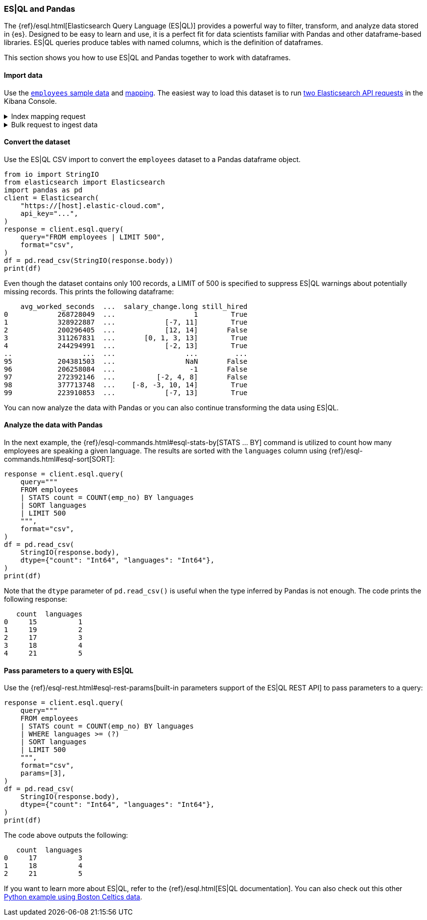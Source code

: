 [[esql-pandas]]
=== ES|QL and Pandas

The {ref}/esql.html[Elasticsearch Query Language (ES|QL)] provides a powerful
way to filter, transform, and analyze data stored in {es}. Designed to be easy
to learn and use, it is a perfect fit for data scientists familiar with Pandas
and other dataframe-based libraries. ES|QL queries produce tables with named
columns, which is the definition of dataframes.

This section shows you how to use ES|QL and Pandas together to work with
dataframes.

[discrete]
[[import-data]]
==== Import data

Use the 
https://github.com/elastic/elasticsearch/blob/main/x-pack/plugin/esql/qa/testFixtures/src/main/resources/employees.csv[`employees` sample data] and 
https://github.com/elastic/elasticsearch/blob/main/x-pack/plugin/esql/qa/testFixtures/src/main/resources/mapping-default.json[mapping].
The easiest way to load this dataset is to run https://gist.github.com/pquentin/7cf29a5932cf52b293699dd994b1a276[two Elasticsearch API requests] in the Kibana Console.

.Index mapping request
[%collapsible]
====
[source,console]
--------------------------------------------------
PUT employees
{
  "mappings": {
    "properties": {
      "avg_worked_seconds": {
        "type": "long"
      },
      "birth_date": {
        "type": "date"
      },
      "emp_no": {
        "type": "integer"
      },
      "first_name": {
        "type": "keyword"
      },
      "gender": {
        "type": "keyword"
      },
      "height": {
        "type": "double",
        "fields": {
          "float": {
            "type": "float"
          },
          "half_float": {
            "type": "half_float"
          },
          "scaled_float": {
            "type": "scaled_float",
            "scaling_factor": 100
          }
        }
      },
      "hire_date": {
        "type": "date"
      },
      "is_rehired": {
        "type": "boolean"
      },
      "job_positions": {
        "type": "keyword"
      },
      "languages": {
        "type": "integer",
        "fields": {
          "byte": {
            "type": "byte"
          },
          "long": {
            "type": "long"
          },
          "short": {
            "type": "short"
          }
        }
      },
      "last_name": {
        "type": "keyword"
      },
      "salary": {
        "type": "integer"
      },
      "salary_change": {
        "type": "double",
        "fields": {
          "int": {
            "type": "integer"
          },
          "keyword": {
            "type": "keyword"
          },
          "long": {
            "type": "long"
          }
        }
      },
      "still_hired": {
        "type": "boolean"
      }
    }
  }
}
--------------------------------------------------
// TEST[skip:TBD]
====

.Bulk request to ingest data
[%collapsible]
====
[source,console]
--------------------------------------------------
PUT employees/_bulk
{ "index": {}}
{"birth_date":"1953-09-02T00:00:00Z","emp_no":"10001","first_name":"Georgi","gender":"M","hire_date":"1986-06-26T00:00:00Z","languages":"2","last_name":"Facello","salary":"57305","height":"2.03","still_hired":"true","avg_worked_seconds":"268728049","job_positions":["Senior Python Developer","Accountant"],"is_rehired":["false","true"],"salary_change":"1.19"}
{ "index": {}}
{"birth_date":"1964-06-02T00:00:00Z","emp_no":"10002","first_name":"Bezalel","gender":"F","hire_date":"1985-11-21T00:00:00Z","languages":"5","last_name":"Simmel","salary":"56371","height":"2.08","still_hired":"true","avg_worked_seconds":"328922887","job_positions":"Senior Team Lead","is_rehired":["false","false"],"salary_change":["-7.23","11.17"]}
{ "index": {}}
{"birth_date":"1959-12-03T00:00:00Z","emp_no":"10003","first_name":"Parto","gender":"M","hire_date":"1986-08-28T00:00:00Z","languages":"4","last_name":"Bamford","salary":"61805","height":"1.83","still_hired":"false","avg_worked_seconds":"200296405","salary_change":["14.68","12.82"]}
{ "index": {}}
{"birth_date":"1954-05-01T00:00:00Z","emp_no":"10004","first_name":"Chirstian","gender":"M","hire_date":"1986-12-01T00:00:00Z","languages":"5","last_name":"Koblick","salary":"36174","height":"1.78","still_hired":"true","avg_worked_seconds":"311267831","job_positions":["Reporting Analyst","Tech Lead","Head Human Resources","Support Engineer"],"is_rehired":"true","salary_change":["3.65","-0.35","1.13","13.48"]}
{ "index": {}}
{"birth_date":"1955-01-21T00:00:00Z","emp_no":"10005","first_name":"Kyoichi","gender":"M","hire_date":"1989-09-12T00:00:00Z","languages":"1","last_name":"Maliniak","salary":"63528","height":"2.05","still_hired":"true","avg_worked_seconds":"244294991","is_rehired":["false","false","false","true"],"salary_change":["-2.14","13.07"]}
{ "index": {}}
{"birth_date":"1953-04-20T00:00:00Z","emp_no":"10006","first_name":"Anneke","gender":"F","hire_date":"1989-06-02T00:00:00Z","languages":"3","last_name":"Preusig","salary":"60335","height":"1.56","still_hired":"false","avg_worked_seconds":"372957040","job_positions":["Tech Lead","Principal Support Engineer","Senior Team Lead"],"salary_change":"-3.90"}
{ "index": {}}
{"birth_date":"1957-05-23T00:00:00Z","emp_no":"10007","first_name":"Tzvetan","gender":"F","hire_date":"1989-02-10T00:00:00Z","languages":"4","last_name":"Zielinski","salary":"74572","height":"1.70","still_hired":"true","avg_worked_seconds":"393084805","is_rehired":["true","false","true","false"],"salary_change":["-7.06","1.99","0.57"]}
{ "index": {}}
{"birth_date":"1958-02-19T00:00:00Z","emp_no":"10008","first_name":"Saniya","gender":"M","hire_date":"1994-09-15T00:00:00Z","languages":"2","last_name":"Kalloufi","salary":"43906","height":"2.10","still_hired":"true","avg_worked_seconds":"283074758","job_positions":["Senior Python Developer","Junior Developer","Purchase Manager","Internship"],"is_rehired":["true","false"],"salary_change":["12.68","3.54","0.75","-2.92"]}
{ "index": {}}
{"birth_date":"1952-04-19T00:00:00Z","emp_no":"10009","first_name":"Sumant","gender":"F","hire_date":"1985-02-18T00:00:00Z","languages":"1","last_name":"Peac","salary":"66174","height":"1.85","still_hired":"false","avg_worked_seconds":"236805489","job_positions":["Senior Python Developer","Internship"]}
{ "index": {}}
{"birth_date":"1963-06-01T00:00:00Z","emp_no":"10010","first_name":"Duangkaew","hire_date":"1989-08-24T00:00:00Z","languages":"4","last_name":"Piveteau","salary":"45797","height":"1.70","still_hired":"false","avg_worked_seconds":"315236372","job_positions":["Architect","Reporting Analyst","Tech Lead","Purchase Manager"],"is_rehired":["true","true","false","false"],"salary_change":["5.05","-6.77","4.69","12.15"]}
{ "index": {}}
{"birth_date":"1953-11-07T00:00:00Z","emp_no":"10011","first_name":"Mary","hire_date":"1990-01-22T00:00:00Z","languages":"5","last_name":"Sluis","salary":"31120","height":"1.50","still_hired":"true","avg_worked_seconds":"239615525","job_positions":["Architect","Reporting Analyst","Tech Lead","Senior Team Lead"],"is_rehired":["true","true"],"salary_change":["10.35","-7.82","8.73","3.48"]}
{ "index": {}}
{"birth_date":"1960-10-04T00:00:00Z","emp_no":"10012","first_name":"Patricio","hire_date":"1992-12-18T00:00:00Z","languages":"5","last_name":"Bridgland","salary":"48942","height":"1.97","still_hired":"false","avg_worked_seconds":"365510850","job_positions":["Head Human Resources","Accountant"],"is_rehired":["false","true","true","false"],"salary_change":"0.04"}
{ "index": {}}
{"birth_date":"1963-06-07T00:00:00Z","emp_no":"10013","first_name":"Eberhardt","hire_date":"1985-10-20T00:00:00Z","languages":"1","last_name":"Terkki","salary":"48735","height":"1.94","still_hired":"true","avg_worked_seconds":"253864340","job_positions":"Reporting Analyst","is_rehired":["true","true"]}
{ "index": {}}
{"birth_date":"1956-02-12T00:00:00Z","emp_no":"10014","first_name":"Berni","hire_date":"1987-03-11T00:00:00Z","languages":"5","last_name":"Genin","salary":"37137","height":"1.99","still_hired":"false","avg_worked_seconds":"225049139","job_positions":["Reporting Analyst","Data Scientist","Head Human Resources"],"salary_change":["-1.89","9.07"]}
{ "index": {}}
{"birth_date":"1959-08-19T00:00:00Z","emp_no":"10015","first_name":"Guoxiang","hire_date":"1987-07-02T00:00:00Z","languages":"5","last_name":"Nooteboom","salary":"25324","height":"1.66","still_hired":"true","avg_worked_seconds":"390266432","job_positions":["Principal Support Engineer","Junior Developer","Head Human Resources","Support Engineer"],"is_rehired":["true","false","false","false"],"salary_change":["14.25","12.40"]}
{ "index": {}}
{"birth_date":"1961-05-02T00:00:00Z","emp_no":"10016","first_name":"Kazuhito","hire_date":"1995-01-27T00:00:00Z","languages":"2","last_name":"Cappelletti","salary":"61358","height":"1.54","still_hired":"false","avg_worked_seconds":"253029411","job_positions":["Reporting Analyst","Python Developer","Accountant","Purchase Manager"],"is_rehired":["false","false"],"salary_change":["-5.18","7.69"]}
{ "index": {}}
{"birth_date":"1958-07-06T00:00:00Z","emp_no":"10017","first_name":"Cristinel","hire_date":"1993-08-03T00:00:00Z","languages":"2","last_name":"Bouloucos","salary":"58715","height":"1.74","still_hired":"false","avg_worked_seconds":"236703986","job_positions":["Data Scientist","Head Human Resources","Purchase Manager"],"is_rehired":["true","false","true","true"],"salary_change":"-6.33"}
{ "index": {}}
{"birth_date":"1954-06-19T00:00:00Z","emp_no":"10018","first_name":"Kazuhide","hire_date":"1987-04-03T00:00:00Z","languages":"2","last_name":"Peha","salary":"56760","height":"1.97","still_hired":"false","avg_worked_seconds":"309604079","job_positions":"Junior Developer","is_rehired":["false","false","true","true"],"salary_change":["-1.64","11.51","-5.32"]}
{ "index": {}}
{"birth_date":"1953-01-23T00:00:00Z","emp_no":"10019","first_name":"Lillian","hire_date":"1999-04-30T00:00:00Z","languages":"1","last_name":"Haddadi","salary":"73717","height":"2.06","still_hired":"false","avg_worked_seconds":"342855721","job_positions":"Purchase Manager","is_rehired":["false","false"],"salary_change":["-6.84","8.42","-7.26"]}
{ "index": {}}
{"birth_date":"1952-12-24T00:00:00Z","emp_no":"10020","first_name":"Mayuko","gender":"M","hire_date":"1991-01-26T00:00:00Z","last_name":"Warwick","salary":"40031","height":"1.41","still_hired":"false","avg_worked_seconds":"373309605","job_positions":"Tech Lead","is_rehired":["true","true","false"],"salary_change":"-5.81"}
{ "index": {}}
{"birth_date":"1960-02-20T00:00:00Z","emp_no":"10021","first_name":"Ramzi","gender":"M","hire_date":"1988-02-10T00:00:00Z","last_name":"Erde","salary":"60408","height":"1.47","still_hired":"false","avg_worked_seconds":"287654610","job_positions":"Support Engineer","is_rehired":"true"}
{ "index": {}}
{"birth_date":"1952-07-08T00:00:00Z","emp_no":"10022","first_name":"Shahaf","gender":"M","hire_date":"1995-08-22T00:00:00Z","last_name":"Famili","salary":"48233","height":"1.82","still_hired":"false","avg_worked_seconds":"233521306","job_positions":["Reporting Analyst","Data Scientist","Python Developer","Internship"],"is_rehired":["true","false"],"salary_change":["12.09","2.85"]}
{ "index": {}}
{"birth_date":"1953-09-29T00:00:00Z","emp_no":"10023","first_name":"Bojan","gender":"F","hire_date":"1989-12-17T00:00:00Z","last_name":"Montemayor","salary":"47896","height":"1.75","still_hired":"true","avg_worked_seconds":"330870342","job_positions":["Accountant","Support Engineer","Purchase Manager"],"is_rehired":["true","true","false"],"salary_change":["14.63","0.80"]}
{ "index": {}}
{"birth_date":"1958-09-05T00:00:00Z","emp_no":"10024","first_name":"Suzette","gender":"F","hire_date":"1997-05-19T00:00:00Z","last_name":"Pettey","salary":"64675","height":"2.08","still_hired":"true","avg_worked_seconds":"367717671","job_positions":"Junior Developer","is_rehired":["true","true","true","true"]}
{ "index": {}}
{"birth_date":"1958-10-31T00:00:00Z","emp_no":"10025","first_name":"Prasadram","gender":"M","hire_date":"1987-08-17T00:00:00Z","last_name":"Heyers","salary":"47411","height":"1.87","still_hired":"false","avg_worked_seconds":"371270797","job_positions":"Accountant","is_rehired":["true","false"],"salary_change":["-4.33","-2.90","12.06","-3.46"]}
{ "index": {}}
{"birth_date":"1953-04-03T00:00:00Z","emp_no":"10026","first_name":"Yongqiao","gender":"M","hire_date":"1995-03-20T00:00:00Z","last_name":"Berztiss","salary":"28336","height":"2.10","still_hired":"true","avg_worked_seconds":"359208133","job_positions":"Reporting Analyst","is_rehired":["false","true"],"salary_change":["-7.37","10.62","11.20"]}
{ "index": {}}
{"birth_date":"1962-07-10T00:00:00Z","emp_no":"10027","first_name":"Divier","gender":"F","hire_date":"1989-07-07T00:00:00Z","last_name":"Reistad","salary":"73851","height":"1.53","still_hired":"false","avg_worked_seconds":"374037782","job_positions":"Senior Python Developer","is_rehired":"false"}
{ "index": {}}
{"birth_date":"1963-11-26T00:00:00Z","emp_no":"10028","first_name":"Domenick","gender":"M","hire_date":"1991-10-22T00:00:00Z","last_name":"Tempesti","salary":"39356","height":"2.07","still_hired":"true","avg_worked_seconds":"226435054","job_positions":["Tech Lead","Python Developer","Accountant","Internship"],"is_rehired":["true","false","false","true"]}
{ "index": {}}
{"birth_date":"1956-12-13T00:00:00Z","emp_no":"10029","first_name":"Otmar","gender":"M","hire_date":"1985-11-20T00:00:00Z","last_name":"Herbst","salary":"74999","height":"1.99","still_hired":"false","avg_worked_seconds":"257694181","job_positions":["Senior Python Developer","Data Scientist","Principal Support Engineer"],"is_rehired":"true","salary_change":["-0.32","-1.90","-8.19"]}
{ "index": {}}
{"birth_date":"1958-07-14T00:00:00Z","emp_no":"10030","gender":"M","hire_date":"1994-02-17T00:00:00Z","languages":"3","last_name":"Demeyer","salary":"67492","height":"1.92","still_hired":"false","avg_worked_seconds":"394597613","job_positions":["Tech Lead","Data Scientist","Senior Team Lead"],"is_rehired":["true","false","false"],"salary_change":"-0.40"}
{ "index": {}}
{"birth_date":"1959-01-27T00:00:00Z","emp_no":"10031","gender":"M","hire_date":"1991-09-01T00:00:00Z","languages":"4","last_name":"Joslin","salary":"37716","height":"1.68","still_hired":"false","avg_worked_seconds":"348545109","job_positions":["Architect","Senior Python Developer","Purchase Manager","Senior Team Lead"],"is_rehired":"false"}
{ "index": {}}
{"birth_date":"1960-08-09T00:00:00Z","emp_no":"10032","gender":"F","hire_date":"1990-06-20T00:00:00Z","languages":"3","last_name":"Reistad","salary":"62233","height":"2.10","still_hired":"false","avg_worked_seconds":"277622619","job_positions":["Architect","Senior Python Developer","Junior Developer","Purchase Manager"],"is_rehired":["false","false"],"salary_change":["9.32","-4.92"]}
{ "index": {}}
{"birth_date":"1956-11-14T00:00:00Z","emp_no":"10033","gender":"M","hire_date":"1987-03-18T00:00:00Z","languages":"1","last_name":"Merlo","salary":"70011","height":"1.63","still_hired":"false","avg_worked_seconds":"208374744","is_rehired":"true"}
{ "index": {}}
{"birth_date":"1962-12-29T00:00:00Z","emp_no":"10034","gender":"M","hire_date":"1988-09-21T00:00:00Z","languages":"1","last_name":"Swan","salary":"39878","height":"1.46","still_hired":"false","avg_worked_seconds":"214393176","job_positions":["Business Analyst","Data Scientist","Python Developer","Accountant"],"is_rehired":"false","salary_change":"-8.46"}
{ "index": {}}
{"birth_date":"1953-02-08T00:00:00Z","emp_no":"10035","gender":"M","hire_date":"1988-09-05T00:00:00Z","languages":"5","last_name":"Chappelet","salary":"25945","height":"1.81","still_hired":"false","avg_worked_seconds":"203838153","job_positions":["Senior Python Developer","Data Scientist"],"is_rehired":"false","salary_change":["-2.54","-6.58"]}
{ "index": {}}
{"birth_date":"1959-08-10T00:00:00Z","emp_no":"10036","gender":"M","hire_date":"1992-01-03T00:00:00Z","languages":"4","last_name":"Portugali","salary":"60781","height":"1.61","still_hired":"false","avg_worked_seconds":"305493131","job_positions":"Senior Python Developer","is_rehired":["true","false","false"]}
{ "index": {}}
{"birth_date":"1963-07-22T00:00:00Z","emp_no":"10037","gender":"M","hire_date":"1990-12-05T00:00:00Z","languages":"2","last_name":"Makrucki","salary":"37691","height":"2.00","still_hired":"true","avg_worked_seconds":"359217000","job_positions":["Senior Python Developer","Tech Lead","Accountant"],"is_rehired":"false","salary_change":"-7.08"}
{ "index": {}}
{"birth_date":"1960-07-20T00:00:00Z","emp_no":"10038","gender":"M","hire_date":"1989-09-20T00:00:00Z","languages":"4","last_name":"Lortz","salary":"35222","height":"1.53","still_hired":"true","avg_worked_seconds":"314036411","job_positions":["Senior Python Developer","Python Developer","Support Engineer"]}
{ "index": {}}
{"birth_date":"1959-10-01T00:00:00Z","emp_no":"10039","gender":"M","hire_date":"1988-01-19T00:00:00Z","languages":"2","last_name":"Brender","salary":"36051","height":"1.55","still_hired":"false","avg_worked_seconds":"243221262","job_positions":["Business Analyst","Python Developer","Principal Support Engineer"],"is_rehired":["true","true"],"salary_change":"-6.90"}
{ "index": {}}
{"emp_no":"10040","first_name":"Weiyi","gender":"F","hire_date":"1993-02-14T00:00:00Z","languages":"4","last_name":"Meriste","salary":"37112","height":"1.90","still_hired":"false","avg_worked_seconds":"244478622","job_positions":"Principal Support Engineer","is_rehired":["true","false","true","true"],"salary_change":["6.97","14.74","-8.94","1.92"]}
{ "index": {}}
{"emp_no":"10041","first_name":"Uri","gender":"F","hire_date":"1989-11-12T00:00:00Z","languages":"1","last_name":"Lenart","salary":"56415","height":"1.75","still_hired":"false","avg_worked_seconds":"287789442","job_positions":["Data Scientist","Head Human Resources","Internship","Senior Team Lead"],"salary_change":["9.21","0.05","7.29","-2.94"]}
{ "index": {}}
{"emp_no":"10042","first_name":"Magy","gender":"F","hire_date":"1993-03-21T00:00:00Z","languages":"3","last_name":"Stamatiou","salary":"30404","height":"1.44","still_hired":"true","avg_worked_seconds":"246355863","job_positions":["Architect","Business Analyst","Junior Developer","Internship"],"salary_change":["-9.28","9.42"]}
{ "index": {}}
{"emp_no":"10043","first_name":"Yishay","gender":"M","hire_date":"1990-10-20T00:00:00Z","languages":"1","last_name":"Tzvieli","salary":"34341","height":"1.52","still_hired":"true","avg_worked_seconds":"287222180","job_positions":["Data Scientist","Python Developer","Support Engineer"],"is_rehired":["false","true","true"],"salary_change":["-5.17","4.62","7.42"]}
{ "index": {}}
{"emp_no":"10044","first_name":"Mingsen","gender":"F","hire_date":"1994-05-21T00:00:00Z","languages":"1","last_name":"Casley","salary":"39728","height":"2.06","still_hired":"false","avg_worked_seconds":"387408356","job_positions":["Tech Lead","Principal Support Engineer","Accountant","Support Engineer"],"is_rehired":["true","true"],"salary_change":"8.09"}
{ "index": {}}
{"emp_no":"10045","first_name":"Moss","gender":"M","hire_date":"1989-09-02T00:00:00Z","languages":"3","last_name":"Shanbhogue","salary":"74970","height":"1.70","still_hired":"false","avg_worked_seconds":"371418933","job_positions":["Principal Support Engineer","Junior Developer","Accountant","Purchase Manager"],"is_rehired":["true","false"]}
{ "index": {}}
{"emp_no":"10046","first_name":"Lucien","gender":"M","hire_date":"1992-06-20T00:00:00Z","languages":"4","last_name":"Rosenbaum","salary":"50064","height":"1.52","still_hired":"true","avg_worked_seconds":"302353405","job_positions":["Principal Support Engineer","Junior Developer","Head Human Resources","Internship"],"is_rehired":["true","true","false","true"],"salary_change":"2.39"}
{ "index": {}}
{"emp_no":"10047","first_name":"Zvonko","gender":"M","hire_date":"1989-03-31T00:00:00Z","languages":"4","last_name":"Nyanchama","salary":"42716","height":"1.52","still_hired":"true","avg_worked_seconds":"306369346","job_positions":["Architect","Data Scientist","Principal Support Engineer","Senior Team Lead"],"is_rehired":"true","salary_change":["-6.36","12.12"]}
{ "index": {}}
{"emp_no":"10048","first_name":"Florian","gender":"M","hire_date":"1985-02-24T00:00:00Z","languages":"3","last_name":"Syrotiuk","salary":"26436","height":"2.00","still_hired":"false","avg_worked_seconds":"248451647","job_positions":"Internship","is_rehired":["true","true"]}
{ "index": {}}
{"emp_no":"10049","first_name":"Basil","gender":"F","hire_date":"1992-05-04T00:00:00Z","languages":"5","last_name":"Tramer","salary":"37853","height":"1.52","still_hired":"true","avg_worked_seconds":"320725709","job_positions":["Senior Python Developer","Business Analyst"],"salary_change":"-1.05"}
{ "index": {}}
{"birth_date":"1958-05-21T00:00:00Z","emp_no":"10050","first_name":"Yinghua","gender":"M","hire_date":"1990-12-25T00:00:00Z","languages":"2","last_name":"Dredge","salary":"43026","height":"1.96","still_hired":"true","avg_worked_seconds":"242731798","job_positions":["Reporting Analyst","Junior Developer","Accountant","Support Engineer"],"is_rehired":"true","salary_change":["8.70","10.94"]}
{ "index": {}}
{"birth_date":"1953-07-28T00:00:00Z","emp_no":"10051","first_name":"Hidefumi","gender":"M","hire_date":"1992-10-15T00:00:00Z","languages":"3","last_name":"Caine","salary":"58121","height":"1.89","still_hired":"true","avg_worked_seconds":"374753122","job_positions":["Business Analyst","Accountant","Purchase Manager"]}
{ "index": {}}
{"birth_date":"1961-02-26T00:00:00Z","emp_no":"10052","first_name":"Heping","gender":"M","hire_date":"1988-05-21T00:00:00Z","languages":"1","last_name":"Nitsch","salary":"55360","height":"1.79","still_hired":"true","avg_worked_seconds":"299654717","is_rehired":["true","true","false"],"salary_change":["-0.55","-1.89","-4.22","-6.03"]}
{ "index": {}}
{"birth_date":"1954-09-13T00:00:00Z","emp_no":"10053","first_name":"Sanjiv","gender":"F","hire_date":"1986-02-04T00:00:00Z","languages":"3","last_name":"Zschoche","salary":"54462","height":"1.58","still_hired":"false","avg_worked_seconds":"368103911","job_positions":"Support Engineer","is_rehired":["true","false","true","false"],"salary_change":["-7.67","-3.25"]}
{ "index": {}}
{"birth_date":"1957-04-04T00:00:00Z","emp_no":"10054","first_name":"Mayumi","gender":"M","hire_date":"1995-03-13T00:00:00Z","languages":"4","last_name":"Schueller","salary":"65367","height":"1.82","still_hired":"false","avg_worked_seconds":"297441693","job_positions":"Principal Support Engineer","is_rehired":["false","false"]}
{ "index": {}}
{"birth_date":"1956-06-06T00:00:00Z","emp_no":"10055","first_name":"Georgy","gender":"M","hire_date":"1992-04-27T00:00:00Z","languages":"5","last_name":"Dredge","salary":"49281","height":"2.04","still_hired":"false","avg_worked_seconds":"283157844","job_positions":["Senior Python Developer","Head Human Resources","Internship","Support Engineer"],"is_rehired":["false","false","true"],"salary_change":["7.34","12.99","3.17"]}
{ "index": {}}
{"birth_date":"1961-09-01T00:00:00Z","emp_no":"10056","first_name":"Brendon","gender":"F","hire_date":"1990-02-01T00:00:00Z","languages":"2","last_name":"Bernini","salary":"33370","height":"1.57","still_hired":"true","avg_worked_seconds":"349086555","job_positions":"Senior Team Lead","is_rehired":["true","false","false"],"salary_change":["10.99","-5.17"]}
{ "index": {}}
{"birth_date":"1954-05-30T00:00:00Z","emp_no":"10057","first_name":"Ebbe","gender":"F","hire_date":"1992-01-15T00:00:00Z","languages":"4","last_name":"Callaway","salary":"27215","height":"1.59","still_hired":"true","avg_worked_seconds":"324356269","job_positions":["Python Developer","Head Human Resources"],"salary_change":["-6.73","-2.43","-5.27","1.03"]}
{ "index": {}}
{"birth_date":"1954-10-01T00:00:00Z","emp_no":"10058","first_name":"Berhard","gender":"M","hire_date":"1987-04-13T00:00:00Z","languages":"3","last_name":"McFarlin","salary":"38376","height":"1.83","still_hired":"false","avg_worked_seconds":"268378108","job_positions":"Principal Support Engineer","salary_change":"-4.89"}
{ "index": {}}
{"birth_date":"1953-09-19T00:00:00Z","emp_no":"10059","first_name":"Alejandro","gender":"F","hire_date":"1991-06-26T00:00:00Z","languages":"2","last_name":"McAlpine","salary":"44307","height":"1.48","still_hired":"false","avg_worked_seconds":"237368465","job_positions":["Architect","Principal Support Engineer","Purchase Manager","Senior Team Lead"],"is_rehired":"false","salary_change":["5.53","13.38","-4.69","6.27"]}
{ "index": {}}
{"birth_date":"1961-10-15T00:00:00Z","emp_no":"10060","first_name":"Breannda","gender":"M","hire_date":"1987-11-02T00:00:00Z","languages":"2","last_name":"Billingsley","salary":"29175","height":"1.42","still_hired":"true","avg_worked_seconds":"341158890","job_positions":["Business Analyst","Data Scientist","Senior Team Lead"],"is_rehired":["false","false","true","false"],"salary_change":["-1.76","-0.85"]}
{ "index": {}}
{"birth_date":"1962-10-19T00:00:00Z","emp_no":"10061","first_name":"Tse","gender":"M","hire_date":"1985-09-17T00:00:00Z","languages":"1","last_name":"Herber","salary":"49095","height":"1.45","still_hired":"false","avg_worked_seconds":"327550310","job_positions":["Purchase Manager","Senior Team Lead"],"is_rehired":["false","true"],"salary_change":["14.39","-2.58","-0.95"]}
{ "index": {}}
{"birth_date":"1961-11-02T00:00:00Z","emp_no":"10062","first_name":"Anoosh","gender":"M","hire_date":"1991-08-30T00:00:00Z","languages":"3","last_name":"Peyn","salary":"65030","height":"1.70","still_hired":"false","avg_worked_seconds":"203989706","job_positions":["Python Developer","Senior Team Lead"],"is_rehired":["false","true","true"],"salary_change":"-1.17"}
{ "index": {}}
{"birth_date":"1952-08-06T00:00:00Z","emp_no":"10063","first_name":"Gino","gender":"F","hire_date":"1989-04-08T00:00:00Z","languages":"3","last_name":"Leonhardt","salary":"52121","height":"1.78","still_hired":"true","avg_worked_seconds":"214068302","is_rehired":"true"}
{ "index": {}}
{"birth_date":"1959-04-07T00:00:00Z","emp_no":"10064","first_name":"Udi","gender":"M","hire_date":"1985-11-20T00:00:00Z","languages":"5","last_name":"Jansch","salary":"33956","height":"1.93","still_hired":"false","avg_worked_seconds":"307364077","job_positions":"Purchase Manager","is_rehired":["false","false","true","false"],"salary_change":["-8.66","-2.52"]}
{ "index": {}}
{"birth_date":"1963-04-14T00:00:00Z","emp_no":"10065","first_name":"Satosi","gender":"M","hire_date":"1988-05-18T00:00:00Z","languages":"2","last_name":"Awdeh","salary":"50249","height":"1.59","still_hired":"false","avg_worked_seconds":"372660279","job_positions":["Business Analyst","Data Scientist","Principal Support Engineer"],"is_rehired":["false","true"],"salary_change":["-1.47","14.44","-9.81"]}
{ "index": {}}
{"birth_date":"1952-11-13T00:00:00Z","emp_no":"10066","first_name":"Kwee","gender":"M","hire_date":"1986-02-26T00:00:00Z","languages":"5","last_name":"Schusler","salary":"31897","height":"2.10","still_hired":"true","avg_worked_seconds":"360906451","job_positions":["Senior Python Developer","Data Scientist","Accountant","Internship"],"is_rehired":["true","true","true"],"salary_change":"5.94"}
{ "index": {}}
{"birth_date":"1953-01-07T00:00:00Z","emp_no":"10067","first_name":"Claudi","gender":"M","hire_date":"1987-03-04T00:00:00Z","languages":"2","last_name":"Stavenow","salary":"52044","height":"1.77","still_hired":"true","avg_worked_seconds":"347664141","job_positions":["Tech Lead","Principal Support Engineer"],"is_rehired":["false","false"],"salary_change":["8.72","4.44"]}
{ "index": {}}
{"birth_date":"1962-11-26T00:00:00Z","emp_no":"10068","first_name":"Charlene","gender":"M","hire_date":"1987-08-07T00:00:00Z","languages":"3","last_name":"Brattka","salary":"28941","height":"1.58","still_hired":"true","avg_worked_seconds":"233999584","job_positions":"Architect","is_rehired":"true","salary_change":["3.43","-5.61","-5.29"]}
{ "index": {}}
{"birth_date":"1960-09-06T00:00:00Z","emp_no":"10069","first_name":"Margareta","gender":"F","hire_date":"1989-11-05T00:00:00Z","languages":"5","last_name":"Bierman","salary":"41933","height":"1.77","still_hired":"true","avg_worked_seconds":"366512352","job_positions":["Business Analyst","Junior Developer","Purchase Manager","Support Engineer"],"is_rehired":"false","salary_change":["-3.34","-6.33","6.23","-0.31"]}
{ "index": {}}
{"birth_date":"1955-08-20T00:00:00Z","emp_no":"10070","first_name":"Reuven","gender":"M","hire_date":"1985-10-14T00:00:00Z","languages":"3","last_name":"Garigliano","salary":"54329","height":"1.77","still_hired":"true","avg_worked_seconds":"347188604","is_rehired":["true","true","true"],"salary_change":"-5.90"}
{ "index": {}}
{"birth_date":"1958-01-21T00:00:00Z","emp_no":"10071","first_name":"Hisao","gender":"M","hire_date":"1987-10-01T00:00:00Z","languages":"2","last_name":"Lipner","salary":"40612","height":"2.07","still_hired":"false","avg_worked_seconds":"306671693","job_positions":["Business Analyst","Reporting Analyst","Senior Team Lead"],"is_rehired":["false","false","false"],"salary_change":"-2.69"}
{ "index": {}}
{"birth_date":"1952-05-15T00:00:00Z","emp_no":"10072","first_name":"Hironoby","gender":"F","hire_date":"1988-07-21T00:00:00Z","languages":"5","last_name":"Sidou","salary":"54518","height":"1.82","still_hired":"true","avg_worked_seconds":"209506065","job_positions":["Architect","Tech Lead","Python Developer","Senior Team Lead"],"is_rehired":["false","false","true","false"],"salary_change":["11.21","-2.30","2.22","-5.44"]}
{ "index": {}}
{"birth_date":"1954-02-23T00:00:00Z","emp_no":"10073","first_name":"Shir","gender":"M","hire_date":"1991-12-01T00:00:00Z","languages":"4","last_name":"McClurg","salary":"32568","height":"1.66","still_hired":"false","avg_worked_seconds":"314930367","job_positions":["Principal Support Engineer","Python Developer","Junior Developer","Purchase Manager"],"is_rehired":["true","false"],"salary_change":"-5.67"}
{ "index": {}}
{"birth_date":"1955-08-28T00:00:00Z","emp_no":"10074","first_name":"Mokhtar","gender":"F","hire_date":"1990-08-13T00:00:00Z","languages":"5","last_name":"Bernatsky","salary":"38992","height":"1.64","still_hired":"true","avg_worked_seconds":"382397583","job_positions":["Senior Python Developer","Python Developer"],"is_rehired":["true","false","false","true"],"salary_change":["6.70","1.98","-5.64","2.96"]}
{ "index": {}}
{"birth_date":"1960-03-09T00:00:00Z","emp_no":"10075","first_name":"Gao","gender":"F","hire_date":"1987-03-19T00:00:00Z","languages":"5","last_name":"Dolinsky","salary":"51956","height":"1.94","still_hired":"false","avg_worked_seconds":"370238919","job_positions":"Purchase Manager","is_rehired":"true","salary_change":["9.63","-3.29","8.42"]}
{ "index": {}}
{"birth_date":"1952-06-13T00:00:00Z","emp_no":"10076","first_name":"Erez","gender":"F","hire_date":"1985-07-09T00:00:00Z","languages":"3","last_name":"Ritzmann","salary":"62405","height":"1.83","still_hired":"false","avg_worked_seconds":"376240317","job_positions":["Architect","Senior Python Developer"],"is_rehired":"false","salary_change":["-6.90","-1.30","8.75"]}
{ "index": {}}
{"birth_date":"1964-04-18T00:00:00Z","emp_no":"10077","first_name":"Mona","gender":"M","hire_date":"1990-03-02T00:00:00Z","languages":"5","last_name":"Azuma","salary":"46595","height":"1.68","still_hired":"false","avg_worked_seconds":"351960222","job_positions":"Internship","salary_change":"-0.01"}
{ "index": {}}
{"birth_date":"1959-12-25T00:00:00Z","emp_no":"10078","first_name":"Danel","gender":"F","hire_date":"1987-05-26T00:00:00Z","languages":"2","last_name":"Mondadori","salary":"69904","height":"1.81","still_hired":"true","avg_worked_seconds":"377116038","job_positions":["Architect","Principal Support Engineer","Internship"],"is_rehired":"true","salary_change":["-7.88","9.98","12.52"]}
{ "index": {}}
{"birth_date":"1961-10-05T00:00:00Z","emp_no":"10079","first_name":"Kshitij","gender":"F","hire_date":"1986-03-27T00:00:00Z","languages":"2","last_name":"Gils","salary":"32263","height":"1.59","still_hired":"false","avg_worked_seconds":"320953330","is_rehired":"false","salary_change":"7.58"}
{ "index": {}}
{"birth_date":"1957-12-03T00:00:00Z","emp_no":"10080","first_name":"Premal","gender":"M","hire_date":"1985-11-19T00:00:00Z","languages":"5","last_name":"Baek","salary":"52833","height":"1.80","still_hired":"false","avg_worked_seconds":"239266137","job_positions":"Senior Python Developer","salary_change":["-4.35","7.36","5.56"]}
{ "index": {}}
{"birth_date":"1960-12-17T00:00:00Z","emp_no":"10081","first_name":"Zhongwei","gender":"M","hire_date":"1986-10-30T00:00:00Z","languages":"2","last_name":"Rosen","salary":"50128","height":"1.44","still_hired":"true","avg_worked_seconds":"321375511","job_positions":["Accountant","Internship"],"is_rehired":["false","false","false"]}
{ "index": {}}
{"birth_date":"1963-09-09T00:00:00Z","emp_no":"10082","first_name":"Parviz","gender":"M","hire_date":"1990-01-03T00:00:00Z","languages":"4","last_name":"Lortz","salary":"49818","height":"1.61","still_hired":"false","avg_worked_seconds":"232522994","job_positions":"Principal Support Engineer","is_rehired":"false","salary_change":["1.19","-3.39"]}
{ "index": {}}
{"birth_date":"1959-07-23T00:00:00Z","emp_no":"10083","first_name":"Vishv","gender":"M","hire_date":"1987-03-31T00:00:00Z","languages":"1","last_name":"Zockler","salary":"39110","height":"1.42","still_hired":"false","avg_worked_seconds":"331236443","job_positions":"Head Human Resources"}
{ "index": {}}
{"birth_date":"1960-05-25T00:00:00Z","emp_no":"10084","first_name":"Tuval","gender":"M","hire_date":"1995-12-15T00:00:00Z","languages":"1","last_name":"Kalloufi","salary":"28035","height":"1.51","still_hired":"true","avg_worked_seconds":"359067056","job_positions":"Principal Support Engineer","is_rehired":"false"}
{ "index": {}}
{"birth_date":"1962-11-07T00:00:00Z","emp_no":"10085","first_name":"Kenroku","gender":"M","hire_date":"1994-04-09T00:00:00Z","languages":"5","last_name":"Malabarba","salary":"35742","height":"2.01","still_hired":"true","avg_worked_seconds":"353404008","job_positions":["Senior Python Developer","Business Analyst","Tech Lead","Accountant"],"salary_change":["11.67","6.75","8.40"]}
{ "index": {}}
{"birth_date":"1962-11-19T00:00:00Z","emp_no":"10086","first_name":"Somnath","gender":"M","hire_date":"1990-02-16T00:00:00Z","languages":"1","last_name":"Foote","salary":"68547","height":"1.74","still_hired":"true","avg_worked_seconds":"328580163","job_positions":"Senior Python Developer","is_rehired":["false","true"],"salary_change":"13.61"}
{ "index": {}}
{"birth_date":"1959-07-23T00:00:00Z","emp_no":"10087","first_name":"Xinglin","gender":"F","hire_date":"1986-09-08T00:00:00Z","languages":"5","last_name":"Eugenio","salary":"32272","height":"1.74","still_hired":"true","avg_worked_seconds":"305782871","job_positions":["Junior Developer","Internship"],"is_rehired":["false","false"],"salary_change":"-2.05"}
{ "index": {}}
{"birth_date":"1954-02-25T00:00:00Z","emp_no":"10088","first_name":"Jungsoon","gender":"F","hire_date":"1988-09-02T00:00:00Z","languages":"5","last_name":"Syrzycki","salary":"39638","height":"1.91","still_hired":"false","avg_worked_seconds":"330714423","job_positions":["Reporting Analyst","Business Analyst","Tech Lead"],"is_rehired":"true"}
{ "index": {}}
{"birth_date":"1963-03-21T00:00:00Z","emp_no":"10089","first_name":"Sudharsan","gender":"F","hire_date":"1986-08-12T00:00:00Z","languages":"4","last_name":"Flasterstein","salary":"43602","height":"1.57","still_hired":"true","avg_worked_seconds":"232951673","job_positions":["Junior Developer","Accountant"],"is_rehired":["true","false","false","false"]}
{ "index": {}}
{"birth_date":"1961-05-30T00:00:00Z","emp_no":"10090","first_name":"Kendra","gender":"M","hire_date":"1986-03-14T00:00:00Z","languages":"2","last_name":"Hofting","salary":"44956","height":"2.03","still_hired":"true","avg_worked_seconds":"212460105","is_rehired":["false","false","false","true"],"salary_change":["7.15","-1.85","3.60"]}
{ "index": {}}
{"birth_date":"1955-10-04T00:00:00Z","emp_no":"10091","first_name":"Amabile","gender":"M","hire_date":"1992-11-18T00:00:00Z","languages":"3","last_name":"Gomatam","salary":"38645","height":"2.09","still_hired":"true","avg_worked_seconds":"242582807","job_positions":["Reporting Analyst","Python Developer"],"is_rehired":["true","true","false","false"],"salary_change":["-9.23","7.50","5.85","5.19"]}
{ "index": {}}
{"birth_date":"1964-10-18T00:00:00Z","emp_no":"10092","first_name":"Valdiodio","gender":"F","hire_date":"1989-09-22T00:00:00Z","languages":"1","last_name":"Niizuma","salary":"25976","height":"1.75","still_hired":"false","avg_worked_seconds":"313407352","job_positions":["Junior Developer","Accountant"],"is_rehired":["false","false","true","true"],"salary_change":["8.78","0.39","-6.77","8.30"]}
{ "index": {}}
{"birth_date":"1964-06-11T00:00:00Z","emp_no":"10093","first_name":"Sailaja","gender":"M","hire_date":"1996-11-05T00:00:00Z","languages":"3","last_name":"Desikan","salary":"45656","height":"1.69","still_hired":"false","avg_worked_seconds":"315904921","job_positions":["Reporting Analyst","Tech Lead","Principal Support Engineer","Purchase Manager"],"salary_change":"-0.88"}
{ "index": {}}
{"birth_date":"1957-05-25T00:00:00Z","emp_no":"10094","first_name":"Arumugam","gender":"F","hire_date":"1987-04-18T00:00:00Z","languages":"5","last_name":"Ossenbruggen","salary":"66817","height":"2.10","still_hired":"false","avg_worked_seconds":"332920135","job_positions":["Senior Python Developer","Principal Support Engineer","Accountant"],"is_rehired":["true","false","true"],"salary_change":["2.22","7.92"]}
{ "index": {}}
{"birth_date":"1965-01-03T00:00:00Z","emp_no":"10095","first_name":"Hilari","gender":"M","hire_date":"1986-07-15T00:00:00Z","languages":"4","last_name":"Morton","salary":"37702","height":"1.55","still_hired":"false","avg_worked_seconds":"321850475","is_rehired":["true","true","false","false"],"salary_change":["-3.93","-6.66"]}
{ "index": {}}
{"birth_date":"1954-09-16T00:00:00Z","emp_no":"10096","first_name":"Jayson","gender":"M","hire_date":"1990-01-14T00:00:00Z","languages":"4","last_name":"Mandell","salary":"43889","height":"1.94","still_hired":"false","avg_worked_seconds":"204381503","job_positions":["Architect","Reporting Analyst"],"is_rehired":["false","false","false"]}
{ "index": {}}
{"birth_date":"1952-02-27T00:00:00Z","emp_no":"10097","first_name":"Remzi","gender":"M","hire_date":"1990-09-15T00:00:00Z","languages":"3","last_name":"Waschkowski","salary":"71165","height":"1.53","still_hired":"false","avg_worked_seconds":"206258084","job_positions":["Reporting Analyst","Tech Lead"],"is_rehired":["true","false"],"salary_change":"-1.12"}
{ "index": {}}
{"birth_date":"1961-09-23T00:00:00Z","emp_no":"10098","first_name":"Sreekrishna","gender":"F","hire_date":"1985-05-13T00:00:00Z","languages":"4","last_name":"Servieres","salary":"44817","height":"2.00","still_hired":"false","avg_worked_seconds":"272392146","job_positions":["Architect","Internship","Senior Team Lead"],"is_rehired":"false","salary_change":["-2.83","8.31","4.38"]}
{ "index": {}}
{"birth_date":"1956-05-25T00:00:00Z","emp_no":"10099","first_name":"Valter","gender":"F","hire_date":"1988-10-18T00:00:00Z","languages":"2","last_name":"Sullins","salary":"73578","height":"1.81","still_hired":"true","avg_worked_seconds":"377713748","is_rehired":["true","true"],"salary_change":["10.71","14.26","-8.78","-3.98"]}
{ "index": {}}
{"birth_date":"1953-04-21T00:00:00Z","emp_no":"10100","first_name":"Hironobu","gender":"F","hire_date":"1987-09-21T00:00:00Z","languages":"4","last_name":"Haraldson","salary":"68431","height":"1.77","still_hired":"true","avg_worked_seconds":"223910853","job_positions":"Purchase Manager","is_rehired":["false","true","true","false"],"salary_change":["13.97","-7.49"]}
--------------------------------------------------
// TEST[skip:TBD]
====

[discrete]
[[convert-dataset-pandas-dataframe]]
==== Convert the dataset

Use the ES|QL CSV import to convert the `employees` dataset to a Pandas
dataframe object. 

[source,python]
------------------------------------
from io import StringIO
from elasticsearch import Elasticsearch
import pandas as pd
client = Elasticsearch(
    "https://[host].elastic-cloud.com",
    api_key="...",
)
response = client.esql.query(
    query="FROM employees | LIMIT 500",
    format="csv",
)
df = pd.read_csv(StringIO(response.body))
print(df)
------------------------------------

Even though the dataset contains only 100 records, a LIMIT of 500 is specified to suppress
ES|QL warnings about potentially missing records. This prints the
following dataframe:

[source,python]
------------------------------------
    avg_worked_seconds  ...  salary_change.long still_hired
0            268728049  ...                   1        True
1            328922887  ...            [-7, 11]        True
2            200296405  ...            [12, 14]       False
3            311267831  ...       [0, 1, 3, 13]        True
4            244294991  ...            [-2, 13]        True
..                 ...  ...                 ...         ...
95           204381503  ...                 NaN       False
96           206258084  ...                  -1       False
97           272392146  ...          [-2, 4, 8]       False
98           377713748  ...    [-8, -3, 10, 14]        True
99           223910853  ...            [-7, 13]        True
------------------------------------

You can now analyze the data with Pandas or you can also continue transforming
the data using ES|QL.


[discrete]
[[analyze-data]]
==== Analyze the data with Pandas

In the next example, the {ref}/esql-commands.html#esql-stats-by[STATS ... BY]
command is utilized to count how many employees are speaking a given language.
The results are sorted with the `languages` column using
{ref}/esql-commands.html#esql-sort[SORT]:

[source,python]
------------------------------------
response = client.esql.query(
    query="""
    FROM employees
    | STATS count = COUNT(emp_no) BY languages
    | SORT languages
    | LIMIT 500
    """,
    format="csv",
)
df = pd.read_csv(
    StringIO(response.body),
    dtype={"count": "Int64", "languages": "Int64"},
)
print(df)
------------------------------------

Note that the `dtype` parameter of `pd.read_csv()` is useful when the type
inferred by Pandas is not enough. The code prints the following response:

[source,python]
------------------------------------
   count  languages
0     15          1
1     19          2
2     17          3
3     18          4
4     21          5
------------------------------------


[discrete]
[[passing-params]]
==== Pass parameters to a query with ES|QL

Use the 
{ref}/esql-rest.html#esql-rest-params[built-in parameters support of the ES|QL REST API]
to pass parameters to a query:

[source,python]
------------------------------------
response = client.esql.query(
    query="""
    FROM employees
    | STATS count = COUNT(emp_no) BY languages
    | WHERE languages >= (?)
    | SORT languages
    | LIMIT 500
    """,
    format="csv",
    params=[3],
)
df = pd.read_csv(
    StringIO(response.body),
    dtype={"count": "Int64", "languages": "Int64"},
)
print(df)
------------------------------------

The code above outputs the following:

[source,python]
------------------------------------
   count  languages
0     17          3
1     18          4
2     21          5
------------------------------------

If you want to learn more about ES|QL, refer to the
{ref}/esql.html[ES|QL documentation]. You can also check out this other 
https://github.com/elastic/elasticsearch-labs/blob/main/supporting-blog-content/Boston-Celtics-Demo/celtics-esql-demo.ipynb[Python example using Boston Celtics data].